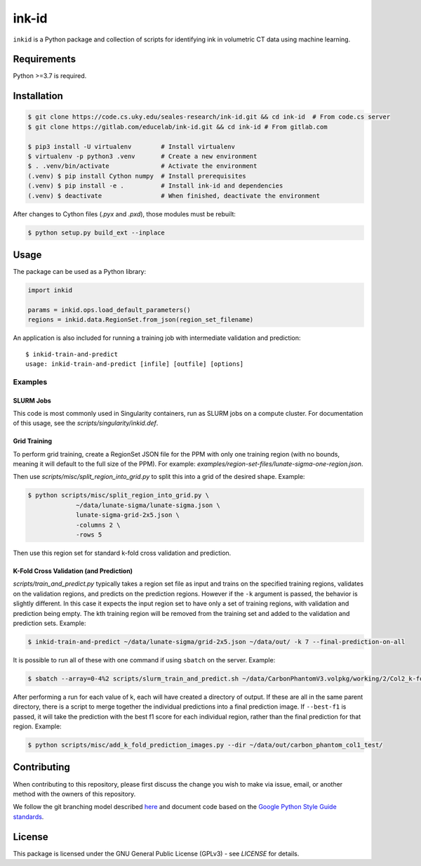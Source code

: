 ========
 ink-id
========

``inkid`` is a Python package and collection of scripts for identifying ink in volumetric CT data using machine learning.

Requirements
============

Python >=3.7 is required.

Installation
============

.. code-block:: bash

    $ git clone https://code.cs.uky.edu/seales-research/ink-id.git && cd ink-id  # From code.cs server
    $ git clone https://gitlab.com/educelab/ink-id.git && cd ink-id # From gitlab.com

    $ pip3 install -U virtualenv        # Install virtualenv
    $ virtualenv -p python3 .venv       # Create a new environment
    $ . .venv/bin/activate              # Activate the environment
    (.venv) $ pip install Cython numpy  # Install prerequisites
    (.venv) $ pip install -e .          # Install ink-id and dependencies
    (.venv) $ deactivate                # When finished, deactivate the environment

After changes to Cython files (`.pyx` and `.pxd`), those modules must be rebuilt:

.. code-block:: bash

    $ python setup.py build_ext --inplace

Usage
=====

The package can be used as a Python library:

.. code-block:: python

   import inkid

   params = inkid.ops.load_default_parameters()
   regions = inkid.data.RegionSet.from_json(region_set_filename)

An application is also included for running a training job with intermediate validation and prediction:

::

   $ inkid-train-and-predict
   usage: inkid-train-and-predict [infile] [outfile] [options]

Examples
--------

SLURM Jobs
^^^^^^^^^^

This code is most commonly used in Singularity containers, run as SLURM jobs on a compute cluster. For documentation of this usage, see the `scripts/singularity/inkid.def`.

Grid Training
^^^^^^^^^^^^^

To perform grid training, create a RegionSet JSON file for the PPM with only one training region (with no bounds, meaning it will default to the full size of the PPM). For example:
`examples/region-set-files/lunate-sigma-one-region.json`.

Then use `scripts/misc/split_region_into_grid.py` to split this into a grid of the desired shape. Example:

.. code-block:: bash

   $ python scripts/misc/split_region_into_grid.py \
		~/data/lunate-sigma/lunate-sigma.json \
		lunate-sigma-grid-2x5.json \
		-columns 2 \
		-rows 5

Then use this region set for standard k-fold cross validation and prediction.

K-Fold Cross Validation (and Prediction)
^^^^^^^^^^^^^^^^^^^^^^^^^^^^^^^^^^^^^^^^

`scripts/train_and_predict.py` typically takes a region set file as input and trains on the specified training regions, validates on the validation regions, and predicts on the prediction regions. However if the ``-k`` argument is passed, the behavior is slightly different. In this case it expects the input region set to have only a set of training regions, with validation and prediction being empty. The kth training region will be removed from the training set and added to the validation and prediction sets. Example:

.. code-block:: bash

   $ inkid-train-and-predict ~/data/lunate-sigma/grid-2x5.json ~/data/out/ -k 7 --final-prediction-on-all

It is possible to run all of these with one command if using ``sbatch`` on the server. Example:

.. code-block:: bash

   $ sbatch --array=0-4%2 scripts/slurm_train_and_predict.sh ~/data/CarbonPhantomV3.volpkg/working/2/Col2_k-fold-characters-region-set.json ~/data/out/col2_not_flattened --final-prediction-on-all

After performing a run for each value of k, each will have created a directory of output. If these are all in the same parent directory, there is a script to merge together the individual predictions into a final prediction image. If ``--best-f1`` is passed, it will take the prediction with the best f1 score for each individual region, rather than the final prediction for that region. Example:

.. code-block:: bash

   $ python scripts/misc/add_k_fold_prediction_images.py --dir ~/data/out/carbon_phantom_col1_test/

Contributing
============

When contributing to this repository, please first discuss the change you wish to make via issue, email, or another method with the owners of this repository.

We follow the git branching model described `here <http://nvie.com/posts/a-successful-git-branching-model/>`_
and document code based on the `Google Python Style Guide standards <https://google.github.io/styleguide/pyguide.html?showone=Comments#Comments>`_.

License
=======

This package is licensed under the GNU General Public License (GPLv3) - see `LICENSE` for details.
